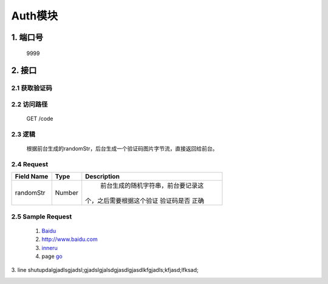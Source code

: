 Auth模块
========

1. 端口号
-----------
 9999

2. 接口
--------

2.1 获取验证码
^^^^^^^^^^^^^^^^

2.2 访问路径
^^^^^^^^^^^^^
  GET /code

2.3 逻辑
^^^^^^^^^
    根据前台生成的randomStr，后台生成一个验证码图片字节流，直接返回给前台。

2.4 Request
^^^^^^^^^^^^^
+---------------+---------------+-------------------------------------+
|   Field Name  |      Type     |    Description                      |
+===============+===============+=====================================+
|    randomStr  |      Number   |  前台生成的随机字符串，前台要记录这 |
|               |               | 个，之后需要根据这个验证 验证码是否 |
|               |               | 正确                                |
+---------------+---------------+-------------------------------------+

2.5 Sample Request
^^^^^^^^^^^^^^^^^^^





	(1) Baidu_

	(2) http://www.baidu.com
	
	(3) inneru_
	
	(4) page go_

.. _Baidu: http://www.baidu.com/
.. _go: h2.html

3. line
shutupdalgjadlsgjadsl;gjadslgjalsdgjasdlgjasdlkfgjadls;kfjasd;lfksad;

.. _inneru: